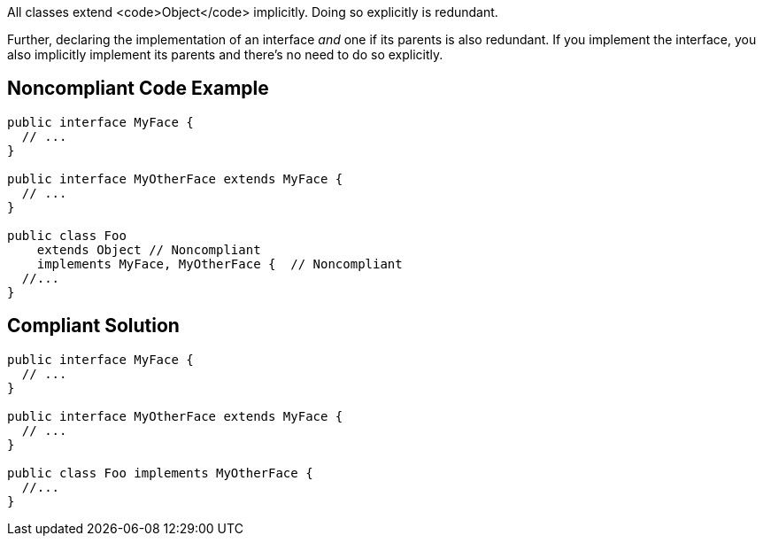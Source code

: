 All classes extend <code>Object</code> implicitly. Doing so explicitly is redundant.

Further, declaring the implementation of an interface _and_ one if its parents is also redundant. If you implement the interface, you also implicitly implement its parents and there's no need to do so explicitly.

== Noncompliant Code Example

----
public interface MyFace {
  // ...
}

public interface MyOtherFace extends MyFace {
  // ...
}

public class Foo 
    extends Object // Noncompliant
    implements MyFace, MyOtherFace {  // Noncompliant
  //...
}
----

== Compliant Solution

----
public interface MyFace {
  // ...
}

public interface MyOtherFace extends MyFace {
  // ...
}

public class Foo implements MyOtherFace {
  //...
}
----
